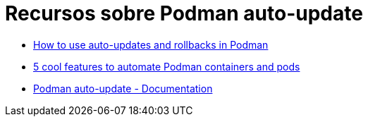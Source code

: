 = Recursos sobre Podman auto-update

* https://www.redhat.com/sysadmin/podman-auto-updates-rollbacks[How to use auto-updates and rollbacks in Podman]
* https://www.redhat.com/sysadmin/podman-features-3[5 cool features to automate Podman containers and pods]
* https://docs.podman.io/en/latest/markdown/podman-auto-update.1.html[Podman auto-update - Documentation]